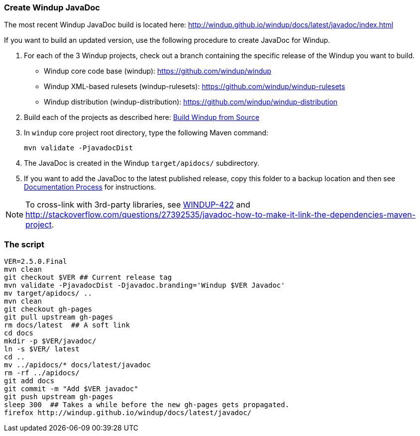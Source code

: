 :ProductName: Windup
:ProductShortName: Windup

[[Dev-Create-the-JavaDoc]]
=== Create {ProductName} JavaDoc

The most recent {ProductName} JavaDoc build is located here: http://windup.github.io/windup/docs/latest/javadoc/index.html

If you want to build an updated version, use the following procedure to create JavaDoc for {ProductShortName}.

. For each of the 3 {ProductShortName} projects, check out a branch containing the specific release of the {ProductShortName} you want to build. 

* {ProductShortName} core code base (windup): https://github.com/windup/windup
* {ProductShortName} XML-based rulesets (windup-rulesets): https://github.com/windup/windup-rulesets
* {ProductShortName} distribution (windup-distribution): https://github.com/windup/windup-distribution

. Build each of the projects as described here: link:Dev-Build-from-Source[Build {ProductName} from Source] 
. In `windup` core project root directory, type the following Maven command:
+
[options="nowrap"]
----
mvn validate -PjavadocDist
----
. The JavaDoc is created in the {ProductShortName} `target/apidocs/` subdirectory.
. If you want to add the JavaDoc to the latest published release, copy this folder to a backup location and then see link:Dev-Documentation-Process[Documentation Process] for instructions.

NOTE: To cross-link with 3rd-party libraries, see https://issues.jboss.org/browse/WINDUP-422[WINDUP-422] and http://stackoverflow.com/questions/27392535/javadoc-how-to-make-it-link-the-dependencies-maven-project.

=== The script

------------------------
VER=2.5.0.Final
mvn clean
git checkout $VER ## Current release tag
mvn validate -PjavadocDist -Djavadoc.branding='Windup $VER Javadoc'
mv target/apidocs/ ..
mvn clean
git checkout gh-pages
git pull upstream gh-pages
rm docs/latest  ## A soft link
cd docs
mkdir -p $VER/javadoc/
ln -s $VER/ latest
cd ..
mv ../apidocs/* docs/latest/javadoc
rm -rf ../apidocs/
git add docs
git commit -m "Add $VER javadoc"
git push upstream gh-pages
sleep 300  ## Takes a while before the new gh-pages gets propagated.
firefox http://windup.github.io/windup/docs/latest/javadoc/
------------------------